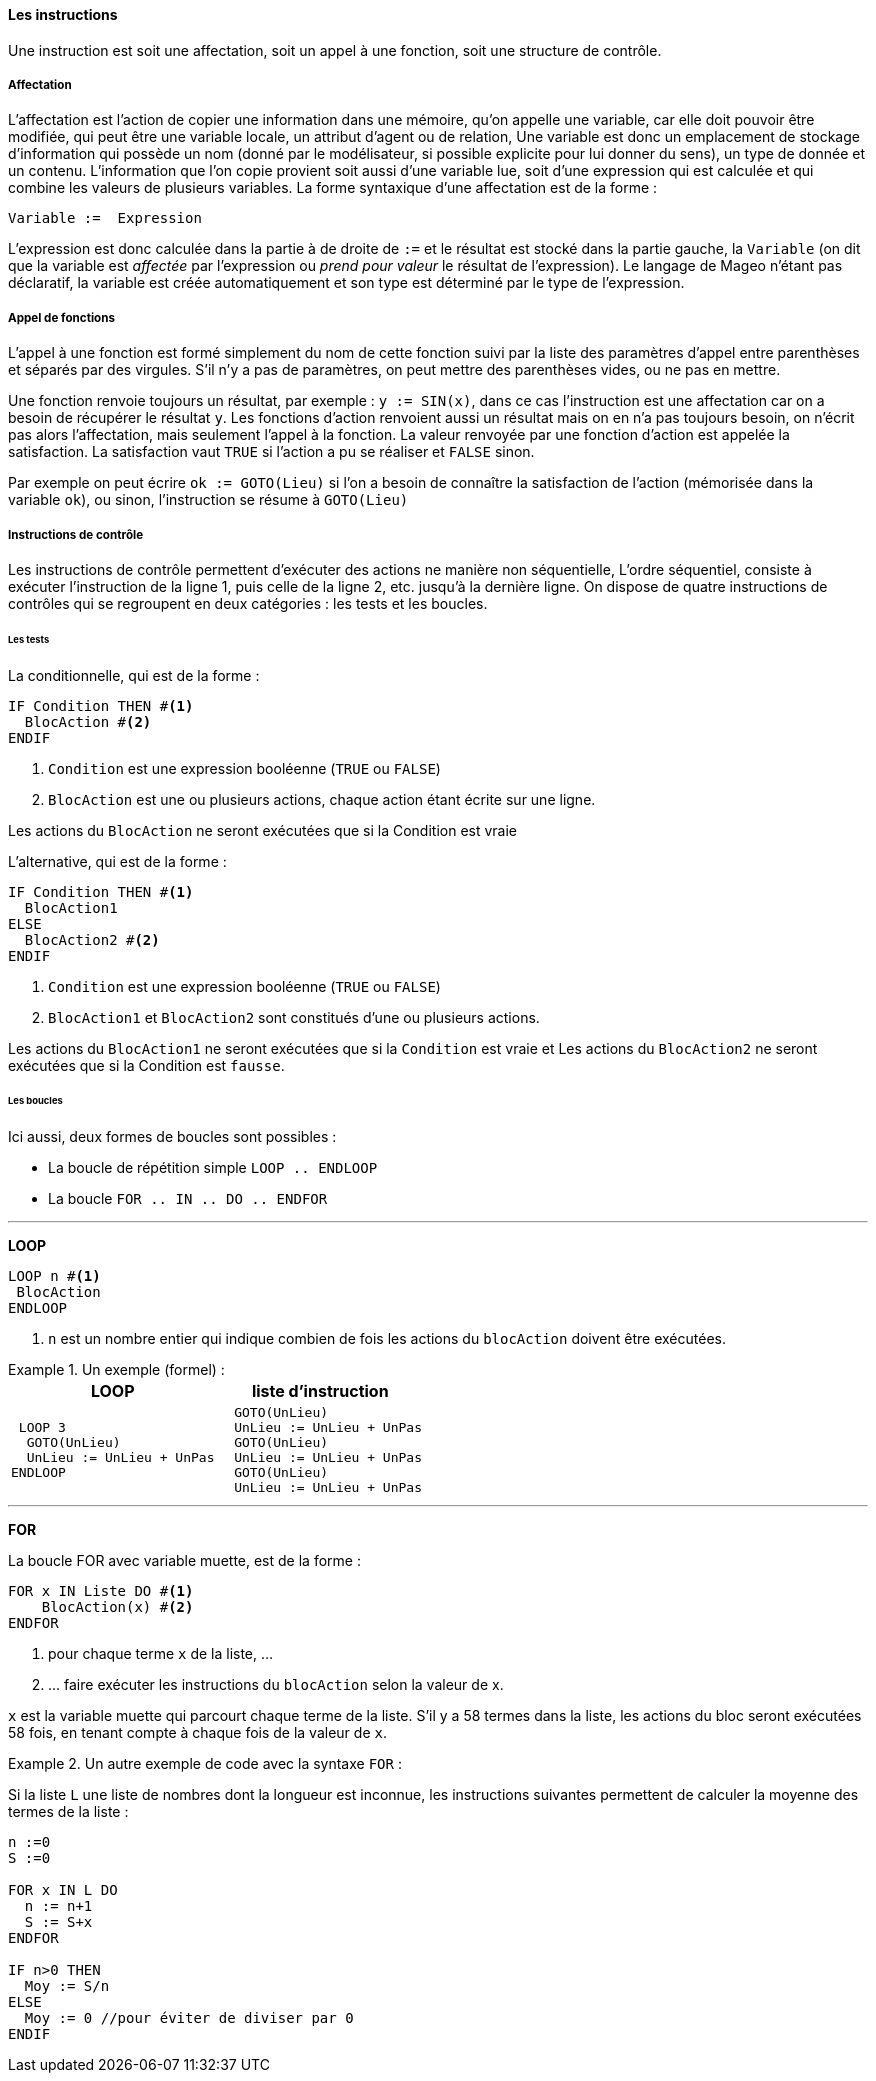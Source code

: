 ==== Les instructions

Une instruction est soit une affectation, soit un appel à une fonction, soit une structure de contrôle.

===== Affectation

L’affectation est l’action de copier une information dans une mémoire, qu’on appelle une variable, car elle doit pouvoir être modifiée, qui peut être une variable locale, un attribut d’agent ou de relation, Une variable est donc un emplacement de stockage d’information qui possède un nom (donné par le modélisateur, si possible explicite pour lui donner du sens), un type de donnée et un contenu. L’information que l’on copie provient soit aussi d’une variable lue, soit d’une expression qui est calculée et qui combine les valeurs de plusieurs variables.  La forme syntaxique d’une affectation est  de la forme :

[listing]
Variable :=  Expression

L’expression est donc calculée dans la partie à de droite de `:=`  et le résultat est stocké dans la partie gauche, la `Variable` (on dit que la variable est _affectée_ par l’expression ou _prend pour valeur_ le résultat de l’expression). Le langage de Mageo n’étant pas déclaratif,  la variable est créée automatiquement et son type est déterminé par le type de l’expression.

===== Appel de fonctions

L’appel à une fonction est formé simplement du nom de cette fonction suivi par la liste des paramètres d’appel entre parenthèses et séparés par des virgules. S’il n’y a pas de paramètres, on peut mettre des parenthèses vides, ou ne pas en mettre.

Une fonction renvoie toujours un résultat, par exemple : `y := SIN(x)`, dans ce cas l’instruction est une affectation car on a besoin de récupérer le résultat `y`. Les fonctions d’action renvoient aussi un résultat mais on en n’a pas toujours besoin, on n’écrit pas alors l’affectation, mais seulement l’appel à la fonction. La valeur renvoyée par une fonction d’action est appelée la satisfaction. La satisfaction vaut `TRUE` si l’action a pu se réaliser et `FALSE` sinon.

Par exemple on peut écrire  `ok := GOTO(Lieu)` si l’on a besoin de connaître la satisfaction de l’action (mémorisée dans la variable `ok`), ou sinon, l’instruction se résume à `GOTO(Lieu)`

===== Instructions de contrôle

Les instructions de contrôle permettent d’exécuter des actions ne manière non séquentielle, L’ordre séquentiel, consiste à exécuter l’instruction de la ligne 1, puis celle de la ligne 2, etc. jusqu’à la dernière ligne. On dispose de quatre instructions de contrôles qui se regroupent en deux catégories : les tests et les boucles.

====== Les tests

La conditionnelle, qui est de la forme :

[listing]
----
IF Condition THEN #<1>
  BlocAction #<2>
ENDIF
----
<1> `Condition` est une expression booléenne (`TRUE` ou `FALSE`)
<2> `BlocAction` est une ou plusieurs actions, chaque action étant écrite sur une ligne.

Les actions du `BlocAction` ne seront exécutées que si la Condition est vraie

L’alternative, qui est de la forme :

[listing]
----
IF Condition THEN #<1>
  BlocAction1
ELSE
  BlocAction2 #<2>
ENDIF
----
<1> `Condition` est une expression booléenne (`TRUE` ou `FALSE`)
<2> `BlocAction1` et `BlocAction2` sont constitués d’une ou plusieurs actions.

Les actions du `BlocAction1` ne seront exécutées que si la `Condition` est vraie et Les actions du `BlocAction2` ne seront exécutées que si la Condition est `fausse`.

====== Les boucles

Ici aussi, deux formes de boucles sont possibles :

* La boucle de répétition simple `LOOP .. ENDLOOP`
* La boucle  `FOR .. IN .. DO .. ENDFOR`

'''

*LOOP*

[listing]
----
LOOP n #<1>
 BlocAction
ENDLOOP
----
<1> `n` est un nombre entier qui indique combien de fois les actions du `blocAction` doivent être exécutées.

[example]
.Un exemple (formel)  :
====
|===
| LOOP | liste d'instruction

a|
[listing]
----
 LOOP 3
  GOTO(UnLieu)
  UnLieu := UnLieu + UnPas
ENDLOOP
----

a|
[listing]
----
  GOTO(UnLieu)
  UnLieu := UnLieu + UnPas
  GOTO(UnLieu)
  UnLieu := UnLieu + UnPas
  GOTO(UnLieu)
  UnLieu := UnLieu + UnPas
----
|===
====

'''

*FOR*

La boucle FOR avec variable muette, est de la forme :

[listing]
----
FOR x IN Liste DO #<1>
    BlocAction(x) #<2>
ENDFOR
----

<1> pour chaque terme `x` de la liste, ...
<2> \... faire exécuter les instructions du `blocAction` selon la valeur de x.

`x` est la variable muette qui parcourt chaque terme de la liste. S’il y a 58 termes dans la liste, les actions du bloc seront exécutées 58 fois, en tenant compte à chaque fois de la valeur de `x`.

[example]
.Un autre exemple de code avec la syntaxe `FOR`  :
====
Si la liste `L` une liste de nombres dont la longueur est inconnue,
les instructions suivantes permettent de calculer la moyenne des termes de la liste :

[listing]
----
n :=0
S :=0

FOR x IN L DO
  n := n+1
  S := S+x
ENDFOR

IF n>0 THEN
  Moy := S/n
ELSE
  Moy := 0 //pour éviter de diviser par 0
ENDIF
----
====
